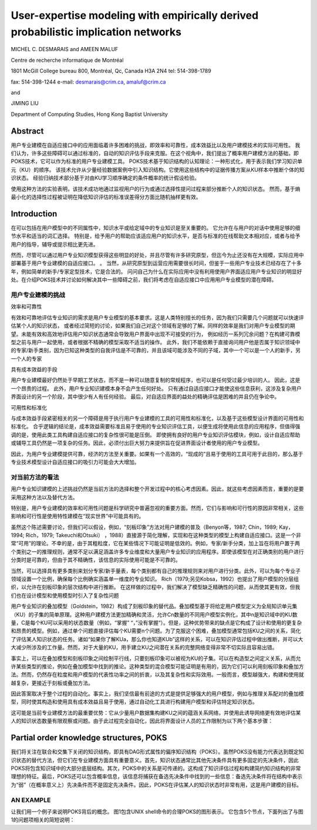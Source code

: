 ==============================================================================================
User-expertise modeling with empirically derived probabilistic implication networks
==============================================================================================


MICHEL C. DESMARAIS and AMEEN MALUF

Centre de recherche informatique de Montréal

1801 McGill College bureau 800, Montréal, Qc, Canada H3A 2N4 tel: 514-398-1789

fax: 514-398-1244 e-mail: desmarais@crim.ca, amaluf@crim.ca

and

JIMING LIU

Department of Computing Studies, Hong Kong Baptist University


Abstract
==================================

用户专业建模在自适应接口中的应用面临着许多困难的挑战，即效率和可靠性，成本效益比以及用户建模技术的实际可用性。
我们认为，许多这些障碍可以通过标准的，自动的知识评估手段来克服。在这个视角中，我们提出了概率用户建模方法的基础，即POKS技术，它可以作为标准的用户专业建模工具。
POKS技术基于知识结构的认知理论：一种形式化，用于表示我们学习知识单元（KU）的顺序。
该技术允许从少量经验数据案例中引入知识结构。它使用这些结构中的证据传播方案从KU样本中推断个体的知识状态。
经验归纳技术部分基于对由KU学习顺序确定的条件概率的统计假设检验。

使用这种方法的实验表明，该技术成功地通过监视用户的行为或通过选择性提问过程来部分推断个人的知识状态。
然而，基于熵最小化的选择性过程被证明在降低知识评估的标准误差得分方面比随机抽样更有效。




Introduction
==================================

在可以包括在用户模型中的不同属性中，知识水平或给定域中的专业知识是至关重要的。 它允许在与用户的对话中使用足够的细节水平和适当的词汇选择。
特别是，给予用户的帮助应该适应用户的知识水平，是否与标准的在线帮助文本相对应，或者与给予用户的指导，辅导或提示相比更先进。

然而，尽管可以通过用户专业知识模型获得这些明显的好处，并且尽管有许多研究原型，但迄今为止还没有在大规模，实际应用中部署基于用户专业建模的自适应接口。 。
当然，从研究原型到运营应用需要很长时间，但鉴于一些用户专业技术已经存在了十多年，例如简单的新手/专家定型技术，它是合法的。
问问自己为什么在实际应用中没有利用使用户界面适应用户专业知识的明显好处。在介绍POKS技术并讨论如何解决其中一些障碍之前，我们将考虑在自适应接口中应用用户专业模型的潜在障碍。


用户专业建模的挑战
-------------------------------------

效率和可靠性

有效和可靠地评估专业知识的需求是用户专业模型的基本要求。这是人类特别擅长的任务，因为我们只需要几个问题就可以快速评估某个人的知识状态，
或者经过简短的讨论，如果我们自己对这个领域有足够的了解。同样的效率是我们对用户专业模型的期望。未能有效和高效地评估用户知识状态通常会导致用户界面中出现不可接受的行为，
例如经历一系列冗余问题？在构建可靠模型之前与用户一起使用，或者根据不精确的模型采取不适当的操作。
此外，我们不能依赖于直接询问用户他是否属于知识领域中的专家/新手类别，因为已知这种类型的自我评估是不可靠的，并且该域可能涉及不同的子域，其中一个可以是一个人的新手，另一个人的专家


具有成本效益的手段

用户专业建模最好仍然处于早期工艺状态，而不是一种可以随意复制的常规程序，也可以是任何受过最少培训的人。
因此，这是一个昂贵的过程。 此外，用户专业知识建模本身不会产生任何好处。
只有通过自适应接口才能使这些信息获利，这涉及复杂用户界面设计的另一个阶段，其中很少有人有任何经验。
最后，对自适应界面的益处的精确评估是困难的并且仍在争论中。



可用性和标准化

与成本效益手段紧密相关的另一个障碍是用于执行用户专业建模的工具的可用性和标准化，以及基于这些模型设计界面的可用性和标准化。
合乎逻辑的结论是，成本效益需要标准且易于使用的专业知识评估工具，以便生成将使用此信息的应用程序，但值得强调的是，使用此类工具构建自适应接口的复杂性很可能是压倒。
即使拥有良好的用户专业知识评估模块，例如，设计自适应帮助或辅导工具仍然是一项复杂的任务。因此，必须付出巨大努力来提供旨在促进界面设计者使用的用户专业模型。

因此，为用户专业建模提供可靠，经济的方法至关重要。如果有一个高效的，“现成的”且易于使用的工具可用于此目的，那么基于专业技术模型设计自适应接口的吸引力可能会大大增加。


对当前方法的看法
-----------------------------

用户专业知识建模的上述挑战仍然是当前方法的选择和整个开发过程中的核心考虑因素。因此，就这些考虑因素而言，重要的是要采用这种方法以及替代方法。

特别是，用户专业建模的效率和可用性问题是科学研究中普遍忽视的重要方面。然而，它们与影响和可行性的原因非常相关，这些影响和可行性是使用特性建模在“现实世界”中可能具有的。

虽然这个陈述需要讨论，但我们可以假设，例如，“刻板印象”方法对用户建模的普及（Benyon等，1987; Chin，1989; Kay，1994; Rich，1979; Takeuchi和Otsuki） ，1988）直接源于简化理解，实现和在这种类型的模型上构建自适应接口。这是一个非常“可用”的理论。不幸的是，由于其粗粒度，它在某些情况下可能证明是低效的。例如，专家/新手分类，加上旨在将用户置于两个类别之一的推理规则，通常不足以满足涵盖许多专业维度和大量用户专业知识的应用程序。即使该模型在对正确类别的用户进行分类时是可靠的，但由于其不精确性，该信息的实际使用可能是不可靠的。

当然，可以选择具有更多类别来划分专家/新手量表，每个类别都有自己的推理规则来对用户进行分类。此外，可以为每个专业子领域设置一个比例，确保每个比例确实涵盖单一维度的专业知识。 Rich（1979;另见Kobsa，1992）也提出了用户模型的分层组织，以允许在刻板印象的层次结构中进行推断。
在这样做的过程中，我们解决了模型缺乏精确性的问题，从而使其更有效，但我们也在设计模型和使用模型时引入了复杂性问题




用户专业知识的叠加模型（Goldstein，1982）构成了刻板印象的替代品。叠加模型基于将给定用户模型定义为全局知识单元集（KU）的子集的简单原理。这种用户建模方法更加精确和灵活，允许Cn数量的不同用户模型实例化，其中n是知识域中的KU数量，C是每个KU可以采用的状态数量（例如，“掌握” “，”没有掌握“）。但是，这种优势带来的缺点是它构成了设计和使用的更复杂和昂贵的模型。例如，通过单个问题直接评估每个KU需要n个问题。为了克服这个困难，叠加模型通常包括KU之间的关系，简化了评估某人知识状态的任务。诸如“如果你了解KUa，那么你也知道KUb”这样的关系，可以在知识评估过程中做出推断，并可以大大减少所涉及的工作量。然而，对于大量的KU，用手建立KU之间潜在关系的完整网络变得非常不切实际且容易出错。

事实上，可以在叠加模型和刻板印象之间绘制平行线，只要刻板印象可以被视为KU的子集。可以在构造型之间定义关系，从而允许某些类型的推论，例如在叠加模型中找到的推论。这种类型的混合模型可能证明是有用的，因为它们可以利用刻板印象和叠加方法。然而，仍然存在粒度和用户模型的代表性功率之间的折衷，以及其复杂性和实际效用。一般而言，模型越强大，构建和使用就越复杂，更接近于刻板或叠加方法。

因此答案取决于整个过程的自动化。事实上，我们坚信最有前途的方式是提供足够强大的用户模型，例如与推理关系配对的叠加模型，同时使其构造和使用具有成本效益且易于使用，通过自动化工具进行构建用户模型和评估特定知识状态。

这可能是当前专业建模方法的最重要优势：它从少量用户数据集构建KU之间的蕴涵关系网络，并使用此诱导网络更有效地评估某人的知识状态数量有限观察或问题。由于此过程完全自动化，因此将界面设计人员的工作限制为以下两个基本步骤：




Partial order knowledge structures, POKS
========================================================================

我们将关注在联合和交集下关闭的知识结构，即具有DAG形式属性的偏序知识结构（POKS）。虽然POKS没有能力代表达到既定知识状态的替代方法，但它们在专业建模方面具有重要意义。首先，知识状态通常比其他先决条件具有更多固定的先决条件，因此POKS将包含知识域中的大部分底层结构。其次，POKS中的关系是可传递的。这构成了知识评估过程和构建简约知识结构的非常理想的特征。最后，POKS还可以包含概率信息，该信息将捕获在备选先决条件中找到的一些信息：备选先决条件将在结构中表示为“弱”（在概率意义上）先决条件而不是固定先决条件。因此，POKS在评估某人的知识状态时非常有用，这是用户建模的目标。

AN EXAMPLE
--------------------------------------------

让我们用一个例子来说明POKS背后的概念。 图1包含UNIX shell命令的合理POKS的图形表示。 它包含5个节点，下面列出了与图1的问题项相关的简短说明：





















